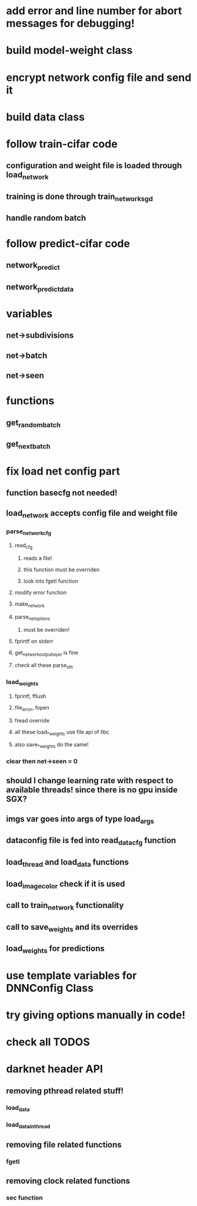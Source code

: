 
* add error and line number for abort messages for debugging!
* build model-weight class
* encrypt network config file and send it
* build data class
* follow train-cifar code
** configuration and weight file is loaded through load_network  
** training is done through train_network_sgd 
** handle random batch
* follow predict-cifar code
** network_predict
** network_predict_data
* variables
** net->subdivisions 
** net->batch
** net->seen
* functions
** get_random_batch
** get_next_batch
* fix load net config part 
** function basecfg not needed!
** load_network accepts config file and weight file 
*** parse_network_cfg
**** read_cfg
***** reads a file!
***** this function must be overriden 
***** look into fgetl function 
**** modify error function 
**** make_network 
**** parse_net_options 
***** must be overriden!
**** fprintf on stderr
**** get_network_output_layer is fine 
**** check all these parse_sth 
*** load_weights
**** fprintf, fflush
**** file_error, fopen 
**** fread override
**** all these load_*_weights use file api of libc 
**** also save_*_weights do the same! 
*** clear then net->seen = 0
** should I change learning rate with respect to available threads! since there is no gpu inside SGX? 
** imgs var goes into args of type load_args
** dataconfig file is fed into read_data_cfg function 
** load_thread and load_data functions 
** load_image_color check if it is used  
** call to train_network functionality 
** call to save_weights and its overrides 
** load_weights for predictions 
* use template variables for DNNConfig Class
* try giving options manually in code! 
* check all TODOS
* darknet header API 
** removing pthread related stuff!
*** load_data  
*** load_data_in_thread
** removing file related functions
*** fgetl
** removing clock related functions 
*** sec function 
